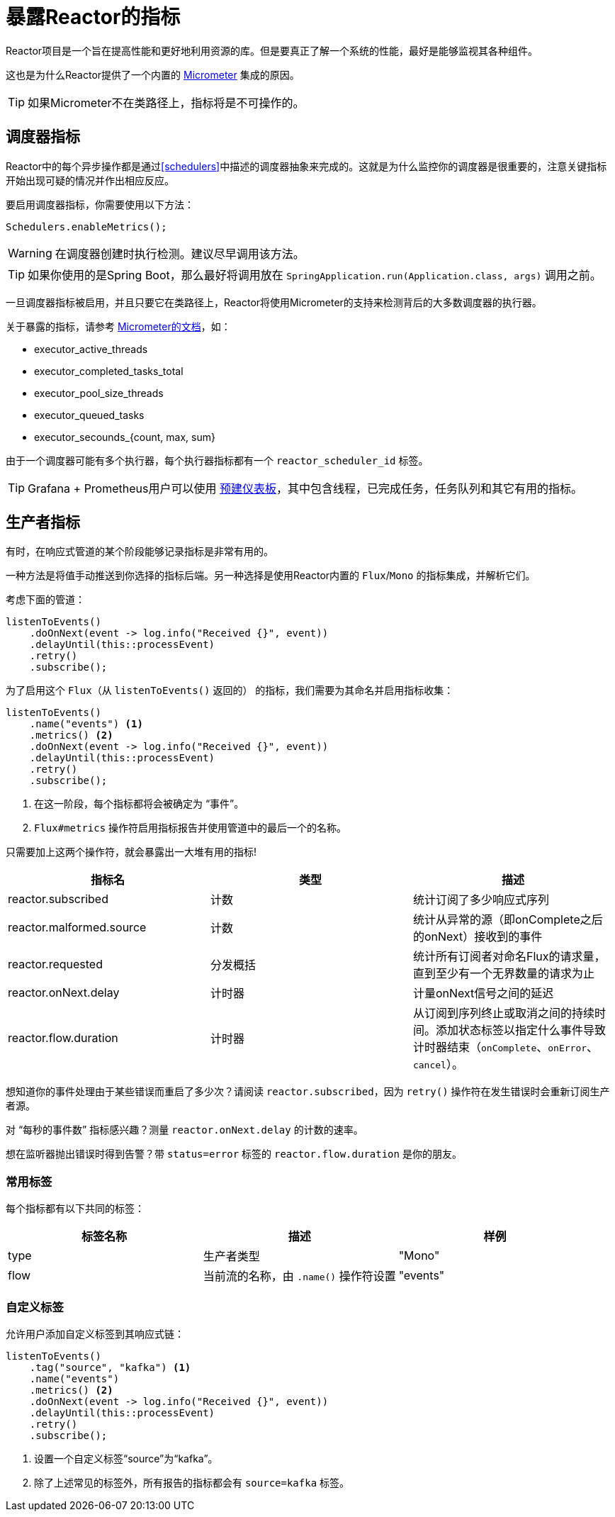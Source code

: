 [[metrics]]
= 暴露Reactor的指标

Reactor项目是一个旨在提高性能和更好地利用资源的库。但是要真正了解一个系统的性能，最好是能够监视其各种组件。

这也是为什么Reactor提供了一个内置的 https://micrometer.io[Micrometer] 集成的原因。

TIP: 如果Micrometer不在类路径上，指标将是不可操作的。

== 调度器指标

Reactor中的每个异步操作都是通过<<schedulers>>中描述的调度器抽象来完成的。这就是为什么监控你的调度器是很重要的，注意关键指标开始出现可疑的情况并作出相应反应。

要启用调度器指标，你需要使用以下方法：
====
[source,java]
----
Schedulers.enableMetrics();
----
====

WARNING: 在调度器创建时执行检测。建议尽早调用该方法。

TIP: 如果你使用的是Spring Boot，那么最好将调用放在 `SpringApplication.run(Application.class, args)` 调用之前。

一旦调度器指标被启用，并且只要它在类路径上，Reactor将使用Micrometer的支持来检测背后的大多数调度器的执行器。

关于暴露的指标，请参考 http://micrometer.io/docs/ref/jvm[Micrometer的文档]，如：

- executor_active_threads
- executor_completed_tasks_total
- executor_pool_size_threads
- executor_queued_tasks
- executor_secounds_{count, max, sum}

由于一个调度器可能有多个执行器，每个执行器指标都有一个 `reactor_scheduler_id` 标签。

TIP: Grafana + Prometheus用户可以使用 https://raw.githubusercontent.com/reactor/reactor-monitoring-demo/master/dashboards/schedulers.json[预建仪表板]，其中包含线程，已完成任务，任务队列和其它有用的指标。

== 生产者指标
有时，在响应式管道的某个阶段能够记录指标是非常有用的。

一种方法是将值手动推送到你选择的指标后端。另一种选择是使用Reactor内置的 `Flux`/`Mono` 的指标集成，并解析它们。

考虑下面的管道：
====
[source,java]
----
listenToEvents()
    .doOnNext(event -> log.info("Received {}", event))
    .delayUntil(this::processEvent)
    .retry()
    .subscribe();
----
====

为了启用这个 `Flux`（从 `listenToEvents()` 返回的） 的指标，我们需要为其命名并启用指标收集：
====
[source,java]
----
listenToEvents()
    .name("events") <1>
    .metrics() <2>
    .doOnNext(event -> log.info("Received {}", event))
    .delayUntil(this::processEvent)
    .retry()
    .subscribe();
----
<1> 在这一阶段，每个指标都将会被确定为 “事件”。
<2> `Flux#metrics` 操作符启用指标报告并使用管道中的最后一个的名称。
====

只需要加上这两个操作符，就会暴露出一大堆有用的指标!

[width="100%",options="header"]
|=======
| 指标名 | 类型 | 描述

| reactor.subscribed | 计数 | 统计订阅了多少响应式序列

| reactor.malformed.source | 计数 | 统计从异常的源（即onComplete之后的onNext）接收到的事件

| reactor.requested | 分发概括 | 统计所有订阅者对命名Flux的请求量，直到至少有一个无界数量的请求为止

| reactor.onNext.delay | 计时器 | 计量onNext信号之间的延迟

| reactor.flow.duration | 计时器 | 从订阅到序列终止或取消之间的持续时间。添加状态标签以指定什么事件导致计时器结束（`onComplete`、`onError`、`cancel`）。
|=======

想知道你的事件处理由于某些错误而重启了多少次？请阅读 `reactor.subscribed`，因为 `retry()` 操作符在发生错误时会重新订阅生产者源。

对 “每秒的事件数” 指标感兴趣？测量 `reactor.onNext.delay` 的计数的速率。

想在监听器抛出错误时得到告警？带 `status=error` 标签的 `reactor.flow.duration` 是你的朋友。

=== 常用标签

每个指标都有以下共同的标签：
[width="100%",options="header"]
|=======
| 标签名称 | 描述 | 样例

| type | 生产者类型 | "Mono"

| flow | 当前流的名称，由 `.name()` 操作符设置 | "events"
|=======

=== 自定义标签

允许用户添加自定义标签到其响应式链：
====
[source,java]
----
listenToEvents()
    .tag("source", "kafka") <1>
    .name("events")
    .metrics() <2>
    .doOnNext(event -> log.info("Received {}", event))
    .delayUntil(this::processEvent)
    .retry()
    .subscribe();
----
<1> 设置一个自定义标签“source”为“kafka”。
<2> 除了上述常见的标签外，所有报告的指标都会有 `source=kafka` 标签。

====
